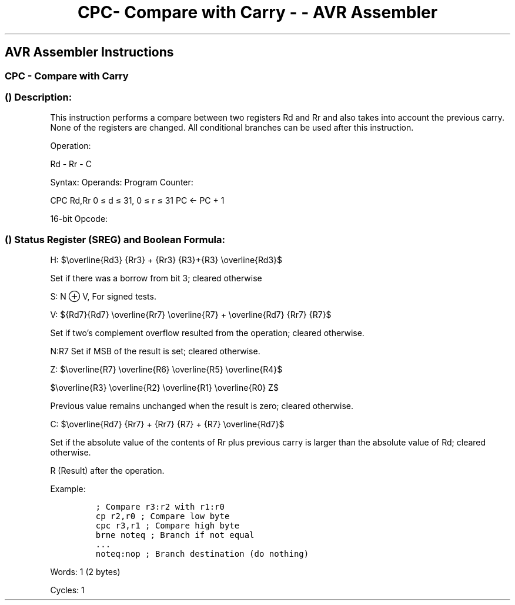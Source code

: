 .\"t
.\" Automatically generated by Pandoc 1.16.0.2
.\"
.TH "CPC\- Compare with Carry \- \- AVR Assembler" "" "" "" ""
.hy
.SH AVR Assembler Instructions
.SS CPC \- Compare with Carry
.SS  () Description:
.PP
This instruction performs a compare between two registers Rd and Rr and
also takes into account the previous carry.
None of the registers are changed.
All conditional branches can be used after this instruction.
.PP
Operation:
.PP
Rd \- Rr \- C
.PP
Syntax: Operands: Program Counter:
.PP
CPC Rd,Rr 0 ≤ d ≤ 31, 0 ≤ r ≤ 31 PC ← PC + 1
.PP
16\-bit Opcode:
.PP
.TS
tab(@);
l l l l.
T{
.PP
0000
T}@T{
.PP
01rd
T}@T{
.PP
dddd
T}@T{
.PP
rrrr
T}
.TE
.SS  () Status Register (SREG) and Boolean Formula:
.PP
.TS
tab(@);
l l l l l l l l.
T{
.PP
I
T}@T{
.PP
T
T}@T{
.PP
H
T}@T{
.PP
S
T}@T{
.PP
V
T}@T{
.PP
N
T}@T{
.PP
Z
T}@T{
.PP
C
T}
_
T{
.PP
\-
T}@T{
.PP
\-
T}@T{
.PP
⇔
T}@T{
.PP
⇔
T}@T{
.PP
⇔
T}@T{
.PP
⇔
T}@T{
.PP
⇔
T}@T{
.PP
⇔
T}
.TE
.PP
H:
$\\overline{Rd3} {Rr3} + {Rr3} {R3}+{R3} \\overline{Rd3}$
.PP
Set if there was a borrow from bit 3; cleared otherwise
.PP
S: N ⊕ V, For signed tests.
.PP
V:
${Rd7}{Rd7} \\overline{Rr7} \\overline{R7} + \\overline{Rd7} {Rr7} {R7}$
.PP
Set if two's complement overflow resulted from the operation; cleared
otherwise.
.PP
N:R7 Set if MSB of the result is set; cleared otherwise.
.PP
Z:
$\\overline{R7} \\overline{R6} \\overline{R5} \\overline{R4}$
.PP
$\\overline{R3} \\overline{R2} \\overline{R1} \\overline{R0} Z$
.PP
Previous value remains unchanged when the result is zero; cleared
otherwise.
.PP
C:
$\\overline{Rd7} {Rr7} + {Rr7} {R7} + {R7} \\overline{Rd7}$
.PP
.PP
Set if the absolute value of the contents of Rr plus previous carry is
larger than the absolute value of Rd; cleared otherwise.
.PP
R (Result) after the operation.
.PP
Example:
.IP
.nf
\f[C]
;\ Compare\ r3:r2\ with\ r1:r0
cp\ r2,r0\ ;\ Compare\ low\ byte
cpc\ r3,r1\ ;\ Compare\ high\ byte
brne\ noteq\ ;\ Branch\ if\ not\ equal
\&...
noteq:nop\ ;\ Branch\ destination\ (do\ nothing)
\f[]
.fi
.PP
.PP
Words: 1 (2 bytes)
.PP
Cycles: 1
